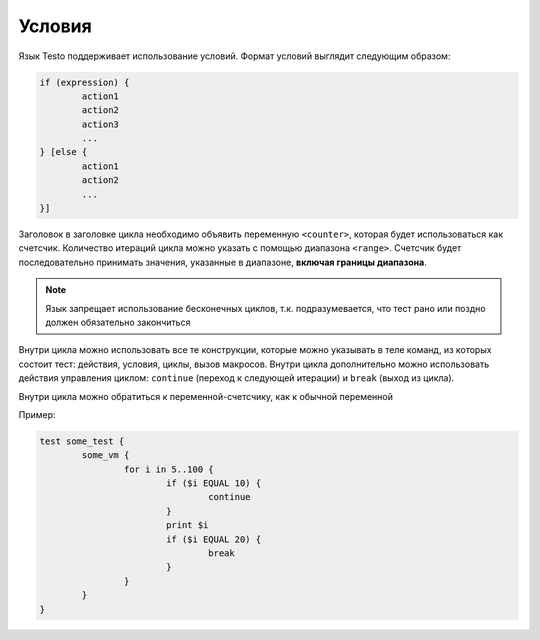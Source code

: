 ..  SPDX-License-Identifier: BSD-3-Clause
    Copyright(c) 2010-2014 Intel Corporation.

.. _if:

Условия
=======

Язык Testo поддерживает использование условий. Формат условий выглядит следующим образом:

.. code-block:: none

	if (expression) {
		action1
		action2
		action3
		...
	} [else {
		action1
		action2
		...
	}]

Заголовок в заголовке цикла необходимо объявить переменную ``<counter>``, которая будет использоваться как счетсчик. Количество итераций цикла можно указать с помощью диапазона ``<range>``. Счетсчик будет последовательно принимать значения, указанные в диапазоне, **включая границы диапазона**.

.. note ::
	Язык запрещает использование бесконечных циклов, т.к. подразумевается, что тест рано или поздно должен обязательно закончиться

Внутри цикла можно использовать все те конструкции, которые можно указывать в теле команд, из которых состоит тест: действия, условия, циклы, вызов макросов. Внутри цикла дополнительно можно использовать действия управления циклом: ``continue`` (переход к следующей итерации) и ``break`` (выход из цикла).

Внутри цикла можно обратиться к переменной-счетсчику, как к обычной переменной

Пример:

.. code-block:: none

	test some_test {
		some_vm {
			for i in 5..100 {
				if ($i EQUAL 10) {
					continue
				}
				print $i
				if ($i EQUAL 20) {
					break
				}
			}
		}
	}

